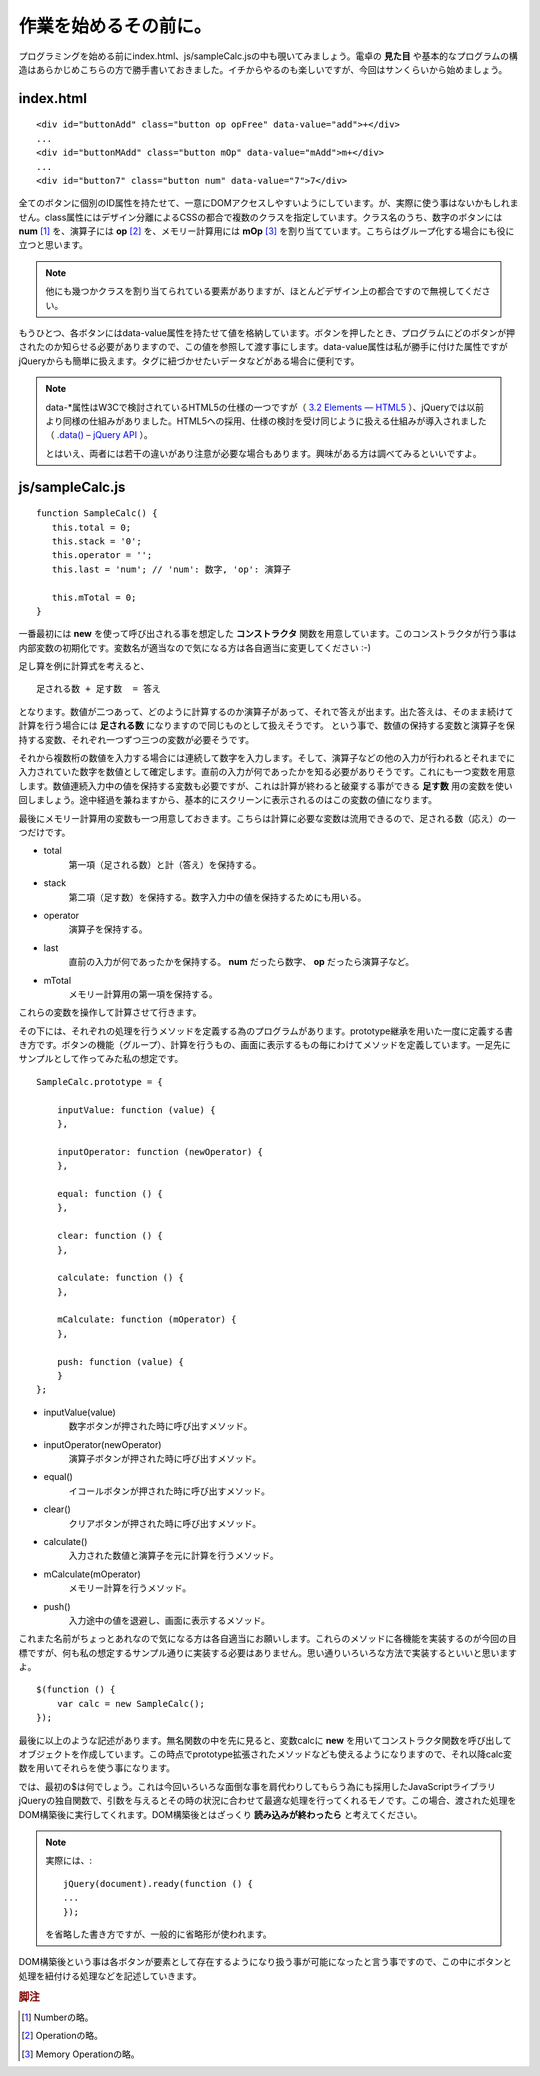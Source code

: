==============================
作業を始めるその前に。
==============================
プログラミングを始める前にindex.html、js/sampleCalc.jsの中も覗いてみましょう。電卓の **見た目** や基本的なプログラムの構造はあらかじめこちらの方で勝手書いておきました。イチからやるのも楽しいですが、今回はサンくらいから始めましょう。

index.html
===============

::

    <div id="buttonAdd" class="button op opFree" data-value="add">+</div>
    ...
    <div id="buttonMAdd" class="button mOp" data-value="mAdd">m+</div>
    ...
    <div id="button7" class="button num" data-value="7">7</div>

全てのボタンに個別のID属性を持たせて、一意にDOMアクセスしやすいようにしています。が、実際に使う事はないかもしれません。class属性にはデザイン分離によるCSSの都合で複数のクラスを指定しています。クラス名のうち、数字のボタンには **num** [#num]_ を、演算子には **op** [#op]_ を、メモリー計算用には **mOp** [#mOp]_ を割り当てています。こちらはグループ化する場合にも役に立つと思います。

.. note::

    他にも幾つかクラスを割り当てられている要素がありますが、ほとんどデザイン上の都合ですので無視してください。

もうひとつ、各ボタンにはdata-value属性を持たせて値を格納しています。ボタンを押したとき、プログラムにどのボタンが押されたのか知らせる必要がありますので、この値を参照して渡す事にします。data-value属性は私が勝手に付けた属性ですがjQueryからも簡単に扱えます。タグに紐づかせたいデータなどがある場合に便利です。

.. note::

    data-\*属性はW3Cで検討されているHTML5の仕様の一つですが（ `3.2 Elements — HTML5 <http://www.w3.org/TR/html5/elements.html#embedding-custom-non-visible-data-with-the-data-attributes>`_ ）、jQueryでは以前より同様の仕組みがありました。HTML5への採用、仕様の検討を受け同じように扱える仕組みが導入されました（ `.data() – jQuery API <http://api.jquery.com/data/>`_ ）。


    とはいえ、両者には若干の違いがあり注意が必要な場合もあります。興味がある方は調べてみるといいですよ。

js/sampleCalc.js
=================

::

    function SampleCalc() {
       this.total = 0;
       this.stack = '0';
       this.operator = '';
       this.last = 'num'; // 'num': 数字, 'op': 演算子

       this.mTotal = 0;
    }

一番最初には **new** を使って呼び出される事を想定した **コンストラクタ** 関数を用意しています。このコンストラクタが行う事は内部変数の初期化です。変数名が適当なので気になる方は各自適当に変更してください :-)

足し算を例に計算式を考えると、

::

    足される数 + 足す数  = 答え

となります。数値が二つあって、どのように計算するのか演算子があって、それで答えが出ます。出た答えは、そのまま続けて計算を行う場合には **足される数** になりますので同じものとして扱えそうです。 という事で、数値の保持する変数と演算子を保持する変数、それぞれ一つずつ三つの変数が必要そうです。

それから複数桁の数値を入力する場合には連続して数字を入力します。そして、演算子などの他の入力が行われるとそれまでに入力されていた数字を数値として確定します。直前の入力が何であったかを知る必要がありそうです。これにも一つ変数を用意します。数値連続入力中の値を保持する変数も必要ですが、これは計算が終わると破棄する事ができる **足す数** 用の変数を使い回しましょう。途中経過を兼ねますから、基本的にスクリーンに表示されるのはこの変数の値になります。

最後にメモリー計算用の変数も一つ用意しておきます。こちらは計算に必要な変数は流用できるので、足される数（応え）の一つだけです。

* total
    第一項（足される数）と計（答え）を保持する。
* stack
    第二項（足す数）を保持する。数字入力中の値を保持するためにも用いる。
* operator
    演算子を保持する。
* last
    直前の入力が何であったかを保持する。 **num** だったら数字、 **op** だったら演算子など。
* mTotal
    メモリー計算用の第一項を保持する。

これらの変数を操作して計算させて行きます。

その下には、それぞれの処理を行うメソッドを定義する為のプログラムがあります。prototype継承を用いた一度に定義する書き方です。ボタンの機能（グループ）、計算を行うもの、画面に表示するもの毎にわけてメソッドを定義しています。一足先にサンプルとして作ってみた私の想定です。

::

    SampleCalc.prototype = {

        inputValue: function (value) {
        },

        inputOperator: function (newOperator) {
        },

        equal: function () {
        },

        clear: function () {
        },

        calculate: function () {
        },

        mCalculate: function (mOperator) {
        },

        push: function (value) {
        }
    };

* inputValue(value)
    数字ボタンが押された時に呼び出すメソッド。
* inputOperator(newOperator)
    演算子ボタンが押された時に呼び出すメソッド。
* equal()
    イコールボタンが押された時に呼び出すメソッド。
* clear()
    クリアボタンが押された時に呼び出すメソッド。
* calculate()
    入力された数値と演算子を元に計算を行うメソッド。
* mCalculate(mOperator)
    メモリー計算を行うメソッド。
* push()
    入力途中の値を退避し、画面に表示するメソッド。

これまた名前がちょっとあれなので気になる方は各自適当にお願いします。これらのメソッドに各機能を実装するのが今回の目標ですが、何も私の想定するサンプル通りに実装する必要はありません。思い通りいろいろな方法で実装するといいと思いますよ。

::

    $(function () {
        var calc = new SampleCalc();
    });

最後に以上のような記述があります。無名関数の中を先に見ると、変数calcに **new** を用いてコンストラクタ関数を呼び出してオブジェクトを作成しています。この時点でprototype拡張されたメソッドなども使えるようになりますので、それ以降calc変数を用いてそれらを使う事になります。

では、最初の$は何でしょう。これは今回いろいろな面倒な事を肩代わりしてもらう為にも採用したJavaScriptライブラリjQueryの独自関数で、引数を与えるとその時の状況に合わせて最適な処理を行ってくれるモノです。この場合、渡された処理をDOM構築後に実行してくれます。DOM構築後とはざっくり **読み込みが終わったら** と考えてください。

.. note::

    実際には、::

        jQuery(document).ready(function () {
        ...
        });

    を省略した書き方ですが、一般的に省略形が使われます。

DOM構築後という事は各ボタンが要素として存在するようになり扱う事が可能になったと言う事ですので、この中にボタンと処理を紐付ける処理などを記述していきます。

.. rubric:: 脚注

.. [#num] Numberの略。
.. [#op] Operationの略。
.. [#mOp] Memory Operationの略。
